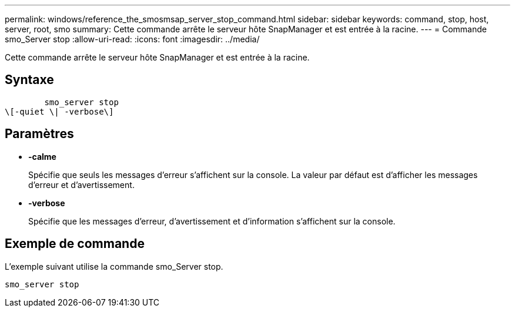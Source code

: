 ---
permalink: windows/reference_the_smosmsap_server_stop_command.html 
sidebar: sidebar 
keywords: command, stop, host, server, root, smo 
summary: Cette commande arrête le serveur hôte SnapManager et est entrée à la racine. 
---
= Commande smo_Server stop
:allow-uri-read: 
:icons: font
:imagesdir: ../media/


[role="lead"]
Cette commande arrête le serveur hôte SnapManager et est entrée à la racine.



== Syntaxe

[listing]
----

        smo_server stop
\[-quiet \| -verbose\]
----


== Paramètres

* *-calme*
+
Spécifie que seuls les messages d'erreur s'affichent sur la console. La valeur par défaut est d'afficher les messages d'erreur et d'avertissement.

* *-verbose*
+
Spécifie que les messages d'erreur, d'avertissement et d'information s'affichent sur la console.





== Exemple de commande

L'exemple suivant utilise la commande smo_Server stop.

[listing]
----
smo_server stop
----